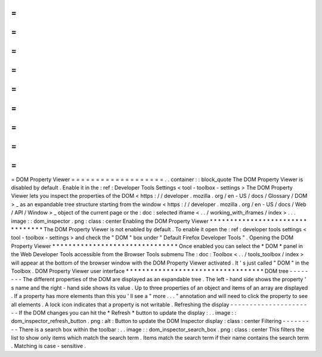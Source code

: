 =
=
=
=
=
=
=
=
=
=
=
=
=
=
=
=
=
=
=
DOM
Property
Viewer
=
=
=
=
=
=
=
=
=
=
=
=
=
=
=
=
=
=
=
.
.
container
:
:
block_quote
The
DOM
Property
Viewer
is
disabled
by
default
.
Enable
it
in
the
:
ref
:
Developer
Tools
Settings
<
tool
-
toolbox
-
settings
>
The
DOM
Property
Viewer
lets
you
inspect
the
properties
of
the
DOM
<
https
:
/
/
developer
.
mozilla
.
org
/
en
-
US
/
docs
/
Glossary
/
DOM
>
_
as
an
expandable
tree
structure
starting
from
the
window
<
https
:
/
/
developer
.
mozilla
.
org
/
en
-
US
/
docs
/
Web
/
API
/
Window
>
_
object
of
the
current
page
or
the
:
doc
:
selected
iframe
<
.
.
/
working_with_iframes
/
index
>
.
.
.
image
:
:
dom_inspector
.
png
:
class
:
center
Enabling
the
DOM
Property
Viewer
*
*
*
*
*
*
*
*
*
*
*
*
*
*
*
*
*
*
*
*
*
*
*
*
*
*
*
*
*
*
*
*
The
DOM
Property
Viewer
is
not
enabled
by
default
.
To
enable
it
open
the
:
ref
:
developer
tools
settings
<
tool
-
toolbox
-
settings
>
and
check
the
"
DOM
"
box
under
"
Default
Firefox
Developer
Tools
"
.
Opening
the
DOM
Property
Viewer
*
*
*
*
*
*
*
*
*
*
*
*
*
*
*
*
*
*
*
*
*
*
*
*
*
*
*
*
*
*
*
Once
enabled
you
can
select
the
*
DOM
*
panel
in
the
Web
Developer
Tools
accessible
from
the
Browser
Tools
submenu
The
:
doc
:
Toolbox
<
.
.
/
tools_toolbox
/
index
>
will
appear
at
the
bottom
of
the
browser
window
with
the
DOM
Property
Viewer
activated
.
It
'
s
just
called
"
DOM
"
in
the
Toolbox
.
DOM
Property
Viewer
user
interface
*
*
*
*
*
*
*
*
*
*
*
*
*
*
*
*
*
*
*
*
*
*
*
*
*
*
*
*
*
*
*
*
*
*
DOM
tree
-
-
-
-
-
-
-
-
The
different
properties
of
the
DOM
are
displayed
as
an
expandable
tree
.
The
left
-
hand
side
shows
the
property
'
s
name
and
the
right
-
hand
side
shows
its
value
.
Up
to
three
properties
of
an
object
and
items
of
an
array
are
displayed
.
If
a
property
has
more
elements
than
this
you
'
ll
see
a
"
more
.
.
.
"
annotation
and
will
need
to
click
the
property
to
see
all
elements
.
A
lock
icon
indicates
that
a
property
is
not
writable
.
Refreshing
the
display
-
-
-
-
-
-
-
-
-
-
-
-
-
-
-
-
-
-
-
-
-
-
If
the
DOM
changes
you
can
hit
the
*
Refresh
*
button
to
update
the
display
:
.
.
image
:
:
dom_inspector_refresh_button
.
png
:
alt
:
Button
to
update
the
DOM
Inspector
display
:
class
:
center
Filtering
-
-
-
-
-
-
-
-
-
There
is
a
search
box
within
the
toolbar
:
.
.
image
:
:
dom_inspector_search_box
.
png
:
class
:
center
This
filters
the
list
to
show
only
items
which
match
the
search
term
.
Items
match
the
search
term
if
their
name
contains
the
search
term
.
Matching
is
case
-
sensitive
.
